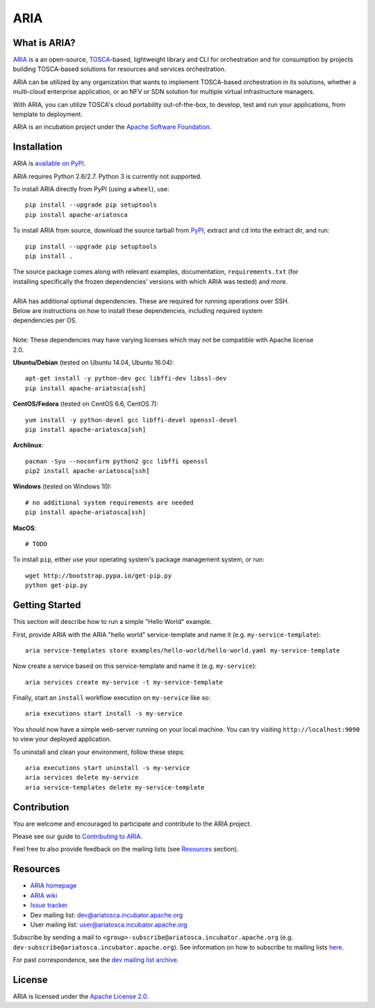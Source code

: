 ARIA
====

|Build Status| |Appveyor Build Status| |License| |PyPI release| |Python Versions| |Wheel|
|Contributors| |Open Pull Requests| |Closed Pull Requests|


What is ARIA?
-------------

`ARIA <http://ariatosca.incubator.apache.org/>`__ is a an open-source,
`TOSCA <https://www.oasis-open.org/committees/tosca/>`__-based, lightweight library and CLI for
orchestration and for consumption by projects building TOSCA-based solutions for resources and
services orchestration.

ARIA can be utilized by any organization that wants to implement TOSCA-based orchestration in its
solutions, whether a multi-cloud enterprise application, or an NFV or SDN solution for multiple
virtual infrastructure managers.

With ARIA, you can utilize TOSCA's cloud portability out-of-the-box, to develop, test and run your
applications, from template to deployment.

ARIA is an incubation project under the `Apache Software Foundation <https://www.apache.org/>`__.


Installation
------------

ARIA is `available on PyPI <https://pypi.python.org/pypi/apache-ariatosca>`__.

ARIA requires Python 2.6/2.7. Python 3 is currently not supported.

To install ARIA directly from PyPI (using a ``wheel``), use::

    pip install --upgrade pip setuptools
    pip install apache-ariatosca

To install ARIA from source, download the source tarball from
`PyPI <https://pypi.python.org/pypi/apache-ariatosca>`__, extract and ``cd`` into the extract dir,
and run::

    pip install --upgrade pip setuptools
    pip install .

| The source package comes along with relevant examples, documentation, ``requirements.txt`` (for
| installing specifically the frozen dependencies' versions with which ARIA was tested) and more.
|
| ARIA has additional optional dependencies. These are required for running operations over SSH.
| Below are instructions on how to install these dependencies, including required system
| dependencies per OS.
|
| Note: These dependencies may have varying licenses which may not be compatible with Apache license
| 2.0.

**Ubuntu/Debian** (tested on Ubuntu 14.04, Ubuntu 16.04)::

    apt-get install -y python-dev gcc libffi-dev libssl-dev
    pip install apache-ariatosca[ssh]

**CentOS/Fedora** (tested on CentOS 6.6, CentOS 7)::

    yum install -y python-devel gcc libffi-devel openssl-devel
    pip install apache-ariatosca[ssh]

**Archlinux**::

    pacman -Syu --noconfirm python2 gcc libffi openssl
    pip2 install apache-ariatosca[ssh]

**Windows** (tested on Windows 10)::

    # no additional system requirements are needed
    pip install apache-ariatosca[ssh]

**MacOS**::

    # TODO



To install ``pip``, either use your operating system's package management system, or run::

    wget http://bootstrap.pypa.io/get-pip.py
    python get-pip.py



Getting Started
---------------

This section will describe how to run a simple "Hello World" example.

First, provide ARIA with the ARIA "hello world" service-template and name it (e.g.
``my-service-template``)::

    aria service-templates store examples/hello-world/hello-world.yaml my-service-template

Now create a service based on this service-template and name it (e.g. ``my-service``)::

    aria services create my-service -t my-service-template

Finally, start an ``install`` workflow execution on ``my-service`` like so::

    aria executions start install -s my-service

You should now have a simple web-server running on your local machine. You can try visiting
``http://localhost:9090`` to view your deployed application.

To uninstall and clean your environment, follow these steps::

    aria executions start uninstall -s my-service
    aria services delete my-service
    aria service-templates delete my-service-template


Contribution
------------

You are welcome and encouraged to participate and contribute to the ARIA project.

Please see our guide to
`Contributing to ARIA
<https://cwiki.apache.org/confluence/display/ARIATOSCA/Contributing+to+ARIA>`__.

Feel free to also provide feedback on the mailing lists (see `Resources <#user-content-resources>`__
section).


Resources
---------

- `ARIA homepage <http://ariatosca.incubator.apache.org/>`__
- `ARIA wiki <https://cwiki.apache.org/confluence/display/AriaTosca>`__
-  `Issue tracker <https://issues.apache.org/jira/browse/ARIA>`__

- Dev mailing list: dev@ariatosca.incubator.apache.org
- User mailing list: user@ariatosca.incubator.apache.org

Subscribe by sending a mail to ``<group>-subscribe@ariatosca.incubator.apache.org`` (e.g.
``dev-subscribe@ariatosca.incubator.apache.org``). See information on how to subscribe to mailing
lists `here <https://www.apache.org/foundation/mailinglists.html>`__.

For past correspondence, see the
`dev mailing list archive <https://lists.apache.org/list.html?dev@ariatosca.apache.org>`__.


License
-------

ARIA is licensed under the
`Apache License 2.0 <https://github.com/apache/incubator-ariatosca/blob/master/LICENSE>`__.

.. |Build Status| image:: https://img.shields.io/travis/apache/incubator-ariatosca/master.svg
   :target: https://travis-ci.org/apache/incubator-ariatosca
.. |Appveyor Build Status| image:: https://img.shields.io/appveyor/ci/ApacheSoftwareFoundation/incubator-ariatosca/master.svg
   :target: https://ci.appveyor.com/project/ApacheSoftwareFoundation/incubator-ariatosca/history
.. |License| image:: https://img.shields.io/github/license/apache/incubator-ariatosca.svg
   :target: http://www.apache.org/licenses/LICENSE-2.0
.. |PyPI release| image:: https://img.shields.io/pypi/v/apache-ariatosca.svg
   :target: https://pypi.python.org/pypi/apache-ariatosca
.. |Python Versions| image:: https://img.shields.io/pypi/pyversions/apache-ariatosca.svg
.. |Wheel| image:: https://img.shields.io/pypi/wheel/apache-ariatosca.svg
.. |Contributors| image:: https://img.shields.io/github/contributors/apache/incubator-ariatosca.svg
.. |Open Pull Requests| image:: https://img.shields.io/github/issues-pr/apache/incubator-ariatosca.svg
   :target: https://github.com/apache/incubator-ariatosca/pulls
.. |Closed Pull Requests| image:: https://img.shields.io/github/issues-pr-closed-raw/apache/incubator-ariatosca.svg
   :target: https://github.com/apache/incubator-ariatosca/pulls?q=is%3Apr+is%3Aclosed
